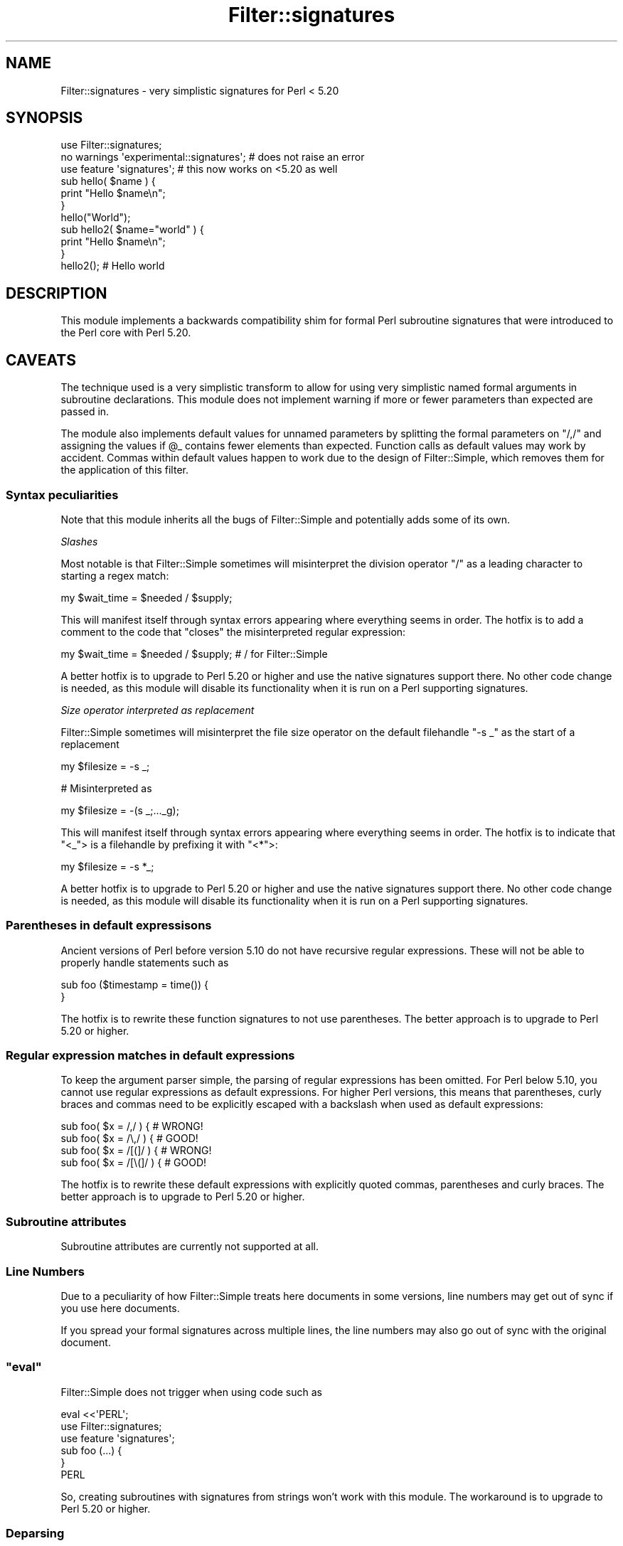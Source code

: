 .\" Automatically generated by Pod::Man 4.14 (Pod::Simple 3.40)
.\"
.\" Standard preamble:
.\" ========================================================================
.de Sp \" Vertical space (when we can't use .PP)
.if t .sp .5v
.if n .sp
..
.de Vb \" Begin verbatim text
.ft CW
.nf
.ne \\$1
..
.de Ve \" End verbatim text
.ft R
.fi
..
.\" Set up some character translations and predefined strings.  \*(-- will
.\" give an unbreakable dash, \*(PI will give pi, \*(L" will give a left
.\" double quote, and \*(R" will give a right double quote.  \*(C+ will
.\" give a nicer C++.  Capital omega is used to do unbreakable dashes and
.\" therefore won't be available.  \*(C` and \*(C' expand to `' in nroff,
.\" nothing in troff, for use with C<>.
.tr \(*W-
.ds C+ C\v'-.1v'\h'-1p'\s-2+\h'-1p'+\s0\v'.1v'\h'-1p'
.ie n \{\
.    ds -- \(*W-
.    ds PI pi
.    if (\n(.H=4u)&(1m=24u) .ds -- \(*W\h'-12u'\(*W\h'-12u'-\" diablo 10 pitch
.    if (\n(.H=4u)&(1m=20u) .ds -- \(*W\h'-12u'\(*W\h'-8u'-\"  diablo 12 pitch
.    ds L" ""
.    ds R" ""
.    ds C` ""
.    ds C' ""
'br\}
.el\{\
.    ds -- \|\(em\|
.    ds PI \(*p
.    ds L" ``
.    ds R" ''
.    ds C`
.    ds C'
'br\}
.\"
.\" Escape single quotes in literal strings from groff's Unicode transform.
.ie \n(.g .ds Aq \(aq
.el       .ds Aq '
.\"
.\" If the F register is >0, we'll generate index entries on stderr for
.\" titles (.TH), headers (.SH), subsections (.SS), items (.Ip), and index
.\" entries marked with X<> in POD.  Of course, you'll have to process the
.\" output yourself in some meaningful fashion.
.\"
.\" Avoid warning from groff about undefined register 'F'.
.de IX
..
.nr rF 0
.if \n(.g .if rF .nr rF 1
.if (\n(rF:(\n(.g==0)) \{\
.    if \nF \{\
.        de IX
.        tm Index:\\$1\t\\n%\t"\\$2"
..
.        if !\nF==2 \{\
.            nr % 0
.            nr F 2
.        \}
.    \}
.\}
.rr rF
.\" ========================================================================
.\"
.IX Title "Filter::signatures 3"
.TH Filter::signatures 3 "2020-10-03" "perl v5.32.0" "User Contributed Perl Documentation"
.\" For nroff, turn off justification.  Always turn off hyphenation; it makes
.\" way too many mistakes in technical documents.
.if n .ad l
.nh
.SH "NAME"
Filter::signatures \- very simplistic signatures for Perl < 5.20
.SH "SYNOPSIS"
.IX Header "SYNOPSIS"
.Vb 3
\&    use Filter::signatures;
\&    no warnings \*(Aqexperimental::signatures\*(Aq; # does not raise an error
\&    use feature \*(Aqsignatures\*(Aq; # this now works on <5.20 as well
\&
\&    sub hello( $name ) {
\&        print "Hello $name\en";
\&    }
\&
\&    hello("World");
\&
\&    sub hello2( $name="world" ) {
\&        print "Hello $name\en";
\&    }
\&    hello2(); # Hello world
.Ve
.SH "DESCRIPTION"
.IX Header "DESCRIPTION"
This module implements a backwards compatibility shim for formal Perl subroutine
signatures that were introduced to the Perl core with Perl 5.20.
.SH "CAVEATS"
.IX Header "CAVEATS"
The technique used is a very simplistic transform to allow for using very
simplistic named formal arguments in subroutine declarations. This module
does not implement warning if more or fewer parameters than expected are
passed in.
.PP
The module also implements default values for unnamed parameters by
splitting the formal parameters on \f(CW\*(C`/,/\*(C'\fR and assigning the values
if \f(CW@_\fR contains fewer elements than expected. Function calls
as default values may work by accident. Commas within default values happen
to work due to the design of Filter::Simple, which removes them for
the application of this filter.
.SS "Syntax peculiarities"
.IX Subsection "Syntax peculiarities"
Note that this module inherits all the bugs of Filter::Simple and potentially
adds some of its own.
.PP
\fISlashes\fR
.IX Subsection "Slashes"
.PP
Most notable is that Filter::Simple sometimes will
misinterpret the division operator \f(CW\*(C`/\*(C'\fR as a leading character to starting
a regex match:
.PP
.Vb 1
\&    my $wait_time = $needed / $supply;
.Ve
.PP
This will manifest itself through syntax errors appearing where everything
seems in order. The hotfix is to add a comment to the code that \*(L"closes\*(R"
the misinterpreted regular expression:
.PP
.Vb 1
\&    my $wait_time = $needed / $supply; # / for Filter::Simple
.Ve
.PP
A better hotfix is to upgrade to Perl 5.20 or higher and use the native
signatures support there. No other code change is needed, as this module will
disable its functionality when it is run on a Perl supporting signatures.
.PP
\fISize operator interpreted as replacement\fR
.IX Subsection "Size operator interpreted as replacement"
.PP
Filter::Simple sometimes will
misinterpret the file size operator on the default filehandle \f(CW\*(C`\-s _\*(C'\fR
as the start of a replacement
.PP
.Vb 1
\&    my $filesize = \-s _;
.Ve
.PP
# Misinterpreted as
.PP
.Vb 1
\&    my $filesize = \-(s _;..._g);
.Ve
.PP
This will manifest itself through syntax errors appearing where everything
seems in order. The hotfix is to indicate that \f(CW\*(C`<_\*(C'\fR> is a filehandle by
prefixing it with \f(CW\*(C`<*\*(C'\fR>:
.PP
.Vb 1
\&    my $filesize = \-s *_;
.Ve
.PP
A better hotfix is to upgrade to Perl 5.20 or higher and use the native
signatures support there. No other code change is needed, as this module will
disable its functionality when it is run on a Perl supporting signatures.
.SS "Parentheses in default expressisons"
.IX Subsection "Parentheses in default expressisons"
Ancient versions of Perl before version 5.10 do not have recursive regular
expressions. These will not be able to properly handle statements such
as
.PP
.Vb 2
\&    sub foo ($timestamp = time()) {
\&    }
.Ve
.PP
The hotfix is to rewrite these function signatures to not use parentheses. The
better approach is to upgrade to Perl 5.20 or higher.
.SS "Regular expression matches in default expressions"
.IX Subsection "Regular expression matches in default expressions"
To keep the argument parser simple, the parsing of regular expressions has been
omitted. For Perl below 5.10, you cannot use regular expressions as default
expressions. For higher Perl versions, this means that parentheses, curly braces
and commas need to be explicitly escaped with a backslash when used as
default expressions:
.PP
.Vb 2
\&    sub foo( $x = /,/ ) { # WRONG!
\&    sub foo( $x = /\e,/ ) { # GOOD!
\&
\&    sub foo( $x = /[(]/ ) { # WRONG!
\&    sub foo( $x = /[\e(]/ ) { # GOOD!
.Ve
.PP
The hotfix is to rewrite these default expressions with explicitly quoted
commas, parentheses and curly braces. The better approach is to upgrade to
Perl 5.20 or higher.
.SS "Subroutine attributes"
.IX Subsection "Subroutine attributes"
Subroutine attributes are currently not supported at all.
.SS "Line Numbers"
.IX Subsection "Line Numbers"
Due to a peculiarity of how Filter::Simple treats here documents in some
versions, line numbers may get out of sync if you use here documents.
.PP
If you spread your formal signatures across multiple lines, the line numbers
may also go out of sync with the original document.
.ie n .SS """eval"""
.el .SS "\f(CWeval\fP"
.IX Subsection "eval"
Filter::Simple does not trigger when using
code such as
.PP
.Vb 3
\&  eval <<\*(AqPERL\*(Aq;
\&      use Filter::signatures;
\&      use feature \*(Aqsignatures\*(Aq;
\&
\&      sub foo (...) {
\&      }
\&  PERL
.Ve
.PP
So, creating subroutines with signatures from strings won't work with
this module. The workaround is to upgrade to Perl 5.20 or higher.
.SS "Deparsing"
.IX Subsection "Deparsing"
The generated code does not deparse identically to the code generated on a
Perl with native support for signatures.
.SH "ENVIRONMENT"
.IX Header "ENVIRONMENT"
If you want to force the use of this module even under versions of
Perl that have native support for signatures, set
\&\f(CW$ENV{FORCE_FILTER_SIGNATURES}\fR to a true value before the module is
imported.
.SH "USAGE WITHOUT SOURCE CODE MODIFICATION"
.IX Header "USAGE WITHOUT SOURCE CODE MODIFICATION"
If you have a source file that was written for use with signatures and you
cannot modify that source file, you can run it as follows:
.PP
.Vb 1
\&  perl \-Mlib=some/directory \-MFilter::signatures=global myscript.pl
.Ve
.PP
This is intended as a quick-fix solution and is not very robust. If your
script modifies \f(CW@INC\fR,  the filtering may not get a chance to modify
the source code of the loaded module.
.PP
This currently does not play well with (other) hooks in \f(CW@INC\fR as it
only handles hooks that return a filehandle. Implementations for the
rest are welcome.
.SH "SEE ALSO"
.IX Header "SEE ALSO"
\&\*(L"Signatures\*(R" in perlsub
.PP
App::sigfix, which transforms your source code directly between
the different notations without employing a source filter
.PP
signatures \- a module that doesn't use a source filter but optree
modification instead
.PP
Sub::Signatures \- uses signatures to dispatch to different subroutines
based on which subroutine matches the signature
.PP
Method::Signatures \- this module implements subroutine signatures
closer to Perl 6, but requires \s-1PPI\s0 and Devel::Declare
.PP
Function::Parameters \- adds two new keywords for declaring subroutines and
parses their signatures. It supports more features than core Perl, closer to
Perl 6, but requires a C compiler and Perl 5.14+.
.SH "REPOSITORY"
.IX Header "REPOSITORY"
The public repository of this module is
<http://github.com/Corion/filter\-signatures>.
.SH "SUPPORT"
.IX Header "SUPPORT"
The public support forum of this module is
<https://perlmonks.org/>.
.SH "BUG TRACKER"
.IX Header "BUG TRACKER"
Please report bugs in this module via the \s-1RT CPAN\s0 bug queue at
<https://rt.cpan.org/Public/Dist/Display.html?Name=Filter\-signatures>
or via mail to filter\-signatures\-Bugs@rt.cpan.org.
.SH "AUTHOR"
.IX Header "AUTHOR"
Max Maischein \f(CW\*(C`corion@cpan.org\*(C'\fR
.SH "COPYRIGHT (c)"
.IX Header "COPYRIGHT (c)"
Copyright 2015\-2020 by Max Maischein \f(CW\*(C`corion@cpan.org\*(C'\fR.
.SH "LICENSE"
.IX Header "LICENSE"
This module is released under the same terms as Perl itself.
